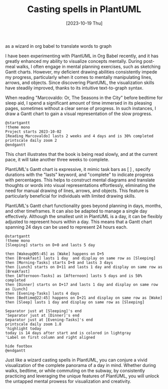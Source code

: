 #+title: Casting spells in PlantUML 
as a wizard in org babel to translate words to graph
#+date: [2023-10-19 Thu]

I have been experimenting with PlantUML in Org Babel recently, and it has greatly enhanced my ability to visualize concepts mentally. During post-meal walks, I often engage in mental planning exercises, such as sketching Gantt charts. However, my deficient drawing abilities consistently impede my progress, particularly when it comes to mentally manipulating lines, arrows, and objects. Since discovering PlantUML, the visualization skills have steadily improved, thanks to its intuitive text-to-graph syntax.

When reading "Marcovaldo: Or, The Seasons in the City" before bedtime for sleep aid, I spend a significant amount of time immersed in its pleasing pages, sometimes without a clear sense of progress. In such instances, I draw a Gantt chart to gain a visual representation of the slow progress.

#+BEGIN_SRC plantuml :file images/reading-progress.png
@startgantt
!theme mono
Project starts 2023-10-02
[Reading Marcovaldo] lasts 2 weeks and 4 days and is 30% completed
printscale daily zoom 2
@endgantt
#+END_SRC

#+RESULTS:
[[file:images/reading-progress.png]]

This chart illustrates that the book is being read slowly, and at the current pace, it will take another three weeks to complete.

PlantUML's Gantt chart is expressive, it mimic task bars as [ ] , specify durations with the "lasts" keyword, and "complete" to indicate progress with percentages. This helps to construct mental diagrams and translate thoughts or words into visual representations effortlessly, eliminating the need for manual drawing of lines, arrows, and objects. This feature is particularly beneficial for individuals with limited drawing skills.

PlantUML's Gantt chart functionality goes beyond planning in days, months, and other timeframes. It can also be adapted to manage a single day effectively. Although the smallest unit in PlantUML is a day, it can be flexibly adjusted to represent hours within a day. This means that a Gantt chart spanning 24 days can be used to represent 24 hours each.

#+BEGIN_SRC plantuml :file images/plan-a-day.png
  @startgantt
  !theme mono
  [Sleeping] starts on D+0 and lasts 5 day

  then [Wakeup@05:45] as [Wake] happens on D+5 
  then [Breakfast] lasts 1 day  and display on same row as [Sleeping]
  then [Morning-Tasks] starts D+8 and lasts 3 days
  then [Lunch] starts on D+11 and lasts 1 day and display on same row as [Breakfast]
  then [Afternoon-Tasks] as [Afternoon] lasts 5 days and is 50% completed
  then [Dinner] starts on D+17 and lasts 1 day and display on same row as [Lunch] 
  then [Evening-Tasks] lasts 4 days
  then [Bedtime@22:45] happens on D+21 and display on same row as [Wake]
  then [Sleep] lasts 1 day and display on same row as [Sleeping]

  Separator just at [Sleeping]'s end
  'Separator just at [Dinner]'s end
  Separator just at [Evening-Tasks]'s end
  printscale daily zoom 1.8
  'highlight today
  today is 14 days after start and is colored in lightgray
  'Label on first column and right aligned

  hide footbox
  @endgantt
#+END_SRC

#+RESULTS:
[[file:images/plan-a-day.png]]

Just like a wizard casting spells in PlantUML, you can conjure a vivid visualization of the complete panorama of a day in mind. Whether during walks, bedtime, or while commuting on the subway, by consistently practicing and leveraging the unique features of PlantUML, you will unlock the untapped mental prowess for visualization and creativity.
